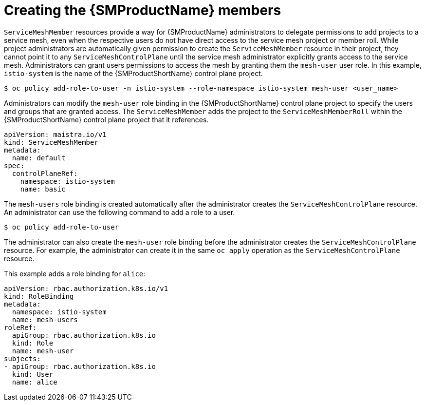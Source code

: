 // Module included in the following assemblies:
//
// * service_mesh/v1x/installing-ossm.adoc
// * service_mesh/v2x/installing-ossm.adoc

[id="ossm-members_{context}"]
= Creating the {SMProductName} members

`ServiceMeshMember` resources provide a way for {SMProductName} administrators to delegate permissions to add projects to a service mesh, even when the respective users do not have direct access to the service mesh project or member roll. While project administrators are automatically given permission to create the `ServiceMeshMember` resource in their project, they cannot point it to any `ServiceMeshControlPlane` until the service mesh administrator explicitly grants access to the service mesh. Administrators can grant users permissions to access the mesh by granting them the `mesh-user` user role. In this example, `istio-system` is the name of the {SMProductShortName} control plane project.

[source,terminal]
----
$ oc policy add-role-to-user -n istio-system --role-namespace istio-system mesh-user <user_name>
----

Administrators can modify the `mesh-user` role binding in the {SMProductShortName} control plane project to specify the users and groups that are granted access. The `ServiceMeshMember` adds the project to the `ServiceMeshMemberRoll` within the {SMProductShortName} control plane project that it references.

[source,yaml]
----
apiVersion: maistra.io/v1
kind: ServiceMeshMember
metadata:
  name: default
spec:
  controlPlaneRef:
    namespace: istio-system
    name: basic
----

The `mesh-users` role binding is created automatically after the administrator creates the `ServiceMeshControlPlane` resource. An administrator can use the following command to add a role to a user.

[source,terminal]
----
$ oc policy add-role-to-user
----

The administrator can also create the `mesh-user` role binding before the administrator creates the `ServiceMeshControlPlane` resource. For example, the administrator can create it in the same `oc apply` operation as the `ServiceMeshControlPlane` resource.

This example adds a role binding for `alice`:

[source,yaml]
----
apiVersion: rbac.authorization.k8s.io/v1
kind: RoleBinding
metadata:
  namespace: istio-system
  name: mesh-users
roleRef:
  apiGroup: rbac.authorization.k8s.io
  kind: Role
  name: mesh-user
subjects:
- apiGroup: rbac.authorization.k8s.io
  kind: User
  name: alice
----
